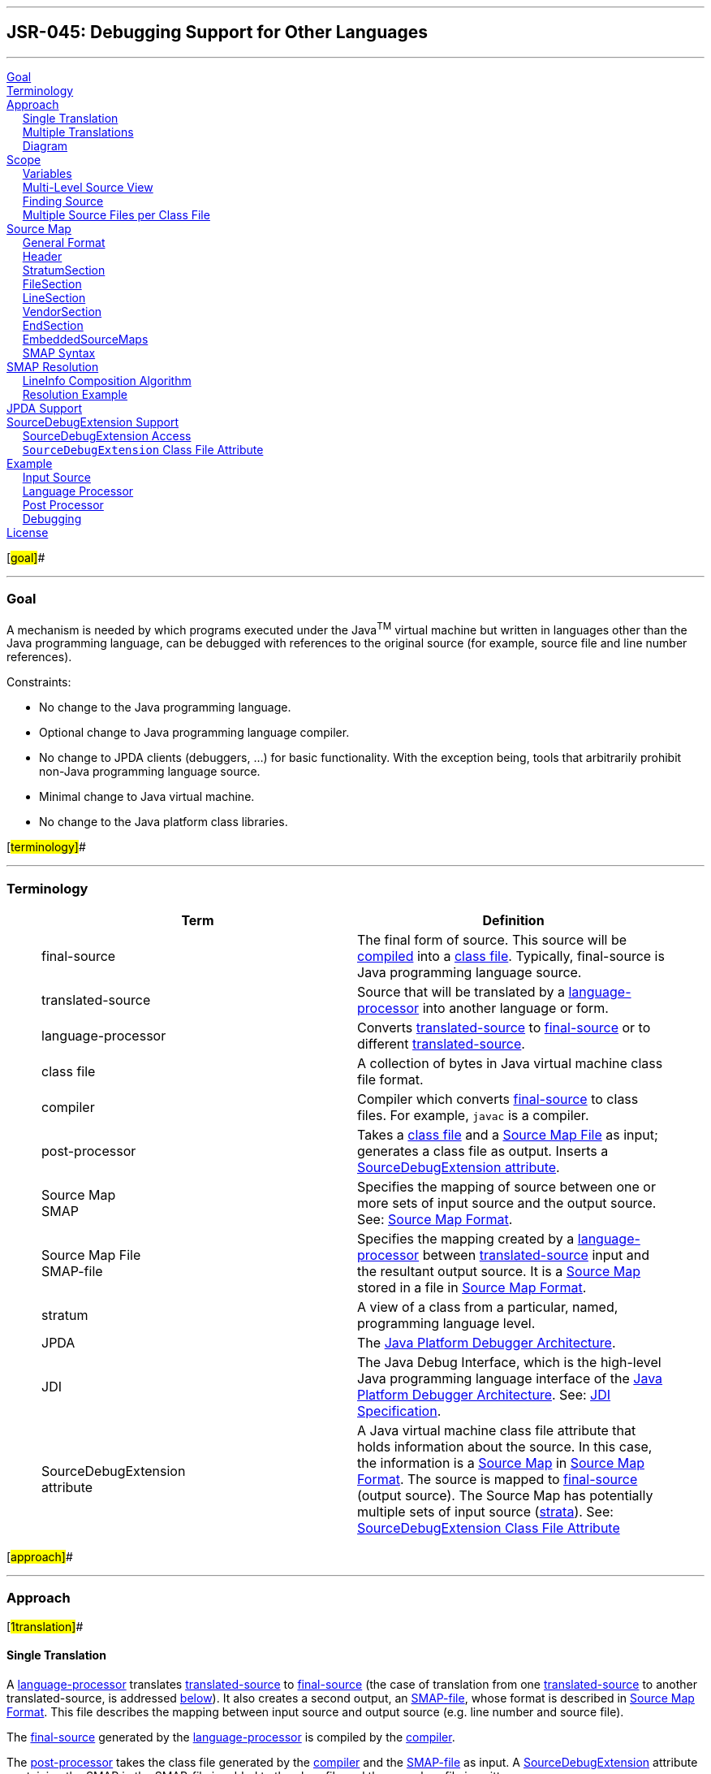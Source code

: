 '''''

== JSR-045: Debugging Support for Other Languages

'''''

link:#goal[Goal] +
link:#terminology[Terminology] +
link:#approach[Approach] +
     link:#1translation[Single Translation] +
     link:#ntranslation[Multiple Translations] +
     link:#diagram[Diagram] +
link:#scope[Scope] +
     link:#variables[Variables] +
     link:#sourceviews[Multi-Level Source View] +
     link:#findingsource[Finding Source] +
     link:#multiplesource[Multiple Source Files per Class File] +
link:#sourcemapformat[Source Map] +
     link:#general[General Format] +
     link:#HeaderDesc[Header] +
     link:#StratumSectionDesc[StratumSection] +
     link:#FileSectionDesc[FileSection] +
     link:#LineSectionDesc[LineSection] +
     link:#VendorSectionDesc[VendorSection] +
     link:#EndSectionDesc[EndSection] +
     link:#EmbeddedSourceMapsDesc[EmbeddedSourceMaps] +
     link:#syntax[SMAP Syntax] +
link:#Resolution[SMAP Resolution] +
     link:#Algorithm[LineInfo Composition Algorithm] +
     link:#ResExample[Resolution Example] +
link:#jpdasupport[JPDA Support] +
link:#sde[SourceDebugExtension Support] +
     link:#sdeaccess[SourceDebugExtension Access] +
     link:#attribute[`SourceDebugExtension` Class File Attribute] +
link:#example[Example] +
     link:#InputSource[Input Source] +
     link:#LanguageProcessor[Language Processor] +
     link:#PostProcessor[Post Processor] +
     link:#Debugging[Debugging] +
link:#license[License] +

[#goal]##

'''''

=== Goal

A mechanism is needed by which programs executed under the Java^TM^ virtual machine but written in languages other than the Java programming language, can be debugged with references to the original source (for example, source file and line number references).

Constraints:

* No change to the Java programming language.
* Optional change to Java programming language compiler.
* No change to JPDA clients (debuggers, ...) for basic functionality. With the exception being, tools that arbitrarily prohibit non-Java programming language source.
* Minimal change to Java virtual machine.
* No change to the Java platform class libraries.

[#terminology]##

'''''

=== Terminology

____
[width="100%",cols="<50%,50%",options="header",]
|===
|Term |Definition
|[#FinalSource]#final-source# |The final form of source. This source will be link:#compiler[compiled] into a link:#class-file[class file]. Typically, final-source is Java programming language source.
|[#TranslatedSource]#translated-source# |Source that will be translated by a link:#language-processor[language-processor] into another language or form.
|[#language-processor]#language-processor# |Converts link:#TranslatedSource[translated-source] to link:#FinalSource[final-source] or to different link:#TranslatedSource[translated-source].
|[#class-file]#class file# |A collection of bytes in Java virtual machine class file format.
|[#compiler]#compiler# |Compiler which converts link:#FinalSource[final-source] to class files. For example, `javac` is a compiler.
|[#post-processor]#post-processor# |Takes a link:#class-file[class file] and a link:#sourcemapfile[Source Map File] as input; generates a class file as output. Inserts a link:#SourceDebugExtension[SourceDebugExtension attribute].
|[#SMAP]#Source Map# +
SMAP |Specifies the mapping of source between one or more sets of input source and the output source. See: link:#sourcemapformat[Source Map Format].
|[#sourcemapfile]#Source Map File# +
SMAP-file |Specifies the mapping created by a link:#language-processor[language-processor] between link:#TranslatedSource[translated-source] input and the resultant output source. It is a link:#SMAP[Source Map] stored in a file in link:#sourcemapformat[Source Map Format].
|[#stratum]#stratum# |A view of a class from a particular, named, programming language level.
|[#JPDA]#JPDA# |The http://java.sun.com/products/jpda[Java Platform Debugger Architecture].
|[#JDI]#JDI# |The Java Debug Interface, which is the high-level Java programming language interface of the http://java.sun.com/products/jpda[Java Platform Debugger Architecture]. See: http://java.sun.com/products/jpda/guide/jpda/jdi/[JDI Specification].
|[#SourceDebugExtension]#SourceDebugExtension +
attribute# |A Java virtual machine class file attribute that holds information about the source. In this case, the information is a link:#SMAP[Source Map] in link:#sourcemapformat[Source Map Format]. The source is mapped to link:#FinalSource[final-source] (output source). The Source Map has potentially multiple sets of input source (link:#stratum[strata]). See: link:#attribute[SourceDebugExtension Class File Attribute]
|===
____

[#approach]##

'''''

=== Approach

[#1translation]##

==== Single Translation

A link:#language-processor[language-processor] translates link:#TranslatedSource[translated-source] to link:#FinalSource[final-source] (the case of translation from one link:#TranslatedSource[translated-source] to another translated-source, is addressed link:#ntranslations[below]). It also creates a second output, an link:#sourcemapfile[SMAP-file], whose format is described in link:#sourcemapformat[Source Map Format]. This file describes the mapping between input source and output source (e.g. line number and source file).

The link:#FinalSource[final-source] generated by the link:#language-processor[language-processor] is compiled by the link:#compiler[compiler].

The link:#post-processor[post-processor] takes the class file generated by the link:#compiler[compiler] and the link:#sourcemapfile[SMAP-file] as input. A link:#SourceDebugExtension[SourceDebugExtension] attribute containing the SMAP in the SMAP-file is added to the class file and the new class file is written.

Optionally, the link:#compiler[compiler] may take both link:#FinalSource[final-source] and the SMAP-file as input, and perform both compilation and installation of the SourceDebugExtension.

When the resultant program is debugged using a debugging tool based on the Java Debug Interface (link:#JDI[JDI]) of link:#JPDA[JPDA], the final-source line number information is converted to the specified language view (link:#stratum[strata]).

[#ntranslation]##

==== Multiple Translations

A language-processor might translate source into source which will become input to another language-processor, and so on. Eventually, after possibly many translated-source forms, final-source is produced. Each translation produces SMAP information. This information must be preserved and placed in context, so that each link:#stratum[stratum] can be mapped to the final-source.

A language-processor checks for an link:#sourcemapfile[SMAP-file] in a location parallel to that of the input source. For example, if the source repository is a file system and the input source is located at _path_ __name__`.`_extension_ then _path_ __name__`.`__extension__`.smap` will be checked for an SMAP. The input SMAPs will be copied into the generated SMAP. See link:#OpenEmbeddedSectionDesc[OpenEmbeddedSection] for specifics on the embedding of input SMAPs.

In the case of multiple translations, the link:#post-processor[post-processor] must resolve the embedded SMAPs. See link:#Resolution[SMAP Resolution].

Note that final-source need not be Java programming language source, as compilers for other languages may directly generate class files, including the `SourceFile` and `LineNumberTable` class file attributes. SMAPs and the mechanism presented here are still useful for handling multiple translations.

A programming language implementor, directly generating class files might also choose to generate SMAPs (thus functioning as both language-processor and compiler) since the SMAP is useful for describing source configurations (such as multiple source files per class file) which cannot be represented with the `SourceFile` and `LineNumberTable` attributes. In this case, the input is translated-source and the final-source is represented in the attributes but is never generated.

[#diagram]##

==== Diagram

This diagram demonstrates data flow. The particular case shown has two levels of translation, with file inclusion on the second level (as is the case in the example in link:#Resolution[SMAP Resolution]).

         

 

         

 

         

 

         

 

         

 

         

 

         

 

         

 

         

 

         

    

 

    

|

 TS~0a~

 

    

 

    

 

    

 

    

 

    

|

 TS~0b~

 

    

    

 

    

|

    

 

    

 

    

 

    

 

    

 

    

|

    

 

    

[cols="^",]
|===
|language-processor~0~
|===

 

    

 

    

 

[cols="^",]
|===
|language-processor~0~
|===

    

|

    

 

    

|

    

 

    

 

    

 

    

|

    

 

    

|

    

    

|

 TS~1a~

 

    

|

 SMAP~1a~

 

    

 

    

 

    

|

 TS~1b~

 

    

|

 SMAP~1b~

    

|

    

 

    

|

    

 

    

 

    

 

    

|

    

 

    

|

    

[cols="^",]
|===
|language-processor~1~
|===

    

 

    

 

    

 

    

|

    

 

    

|

    

 

    

 

    

 

    

    

 

    

 

    

 

    

|

 FS

 

    

|

 SMAP~2~

 

    

 

    

 

    

 

    

    

 

    

 

    

 

    

|

    

 

    

|

    

 

    

 

    

 

    

    

 

    

 

    

 

[cols="^",]
|===
|compiler
|===

 

    

|

    

 

    

 

    

 

    

    

 

    

 

    

 

    

|

    

 

    

|

    

 

    

 

    

 

    

    

 

    

 

    

 

    

|

 class file

|

    

 

    

 

    

 

    

 

    

    

 

    

 

    

 

    

|

    

 

    

|

    

 

    

 

    

 

    

    

 

    

 

    

 

[cols="^",]
|===
|post-processor
|===

 

    

 

    

 

    

    

 

    

 

    

 

    

 

    

|

    

 

    

 

    

 

    

 

    

    

 

    

 

    

 

    

 

    

|

 class file

 

    

 

    

 

    

    

 

    

 

    

 

    

 

    

|

    

 

    

 

    

 

    

 

    

    

 

    

 

    

 

[cols="^",]
|===
|Java virtual machine
|===

 

    

 

    

 

    

    

 

    

 

    

 

    

|

    

 

    

|

    

 

    

 

    

 

    

    

 

    

 

    

 

    

|

 FS location  

|

 SMAP via SourceDebugExtension

 

    

    

 

    

 

    

 

    

|

    

 

    

|

    

 

    

 

    

 

    

    

 

    

 

    

 

[cols="^",]
|===
|JPDA
|===

 

    

 

    

 

    

    

 

    

 

    

 

    

 

    

|

    

 

    

 

    

 

    

 

    

    

 

    

 

    

 

    

 

    

|

 TS location

 

    

 

    

 

    

    

 

    

 

    

 

    

 

    

|

    

 

    

 

    

 

    

 

    

    

 

    

 

    

 

[cols="^",]
|===
|debugger application
|===

 

    

 

    

 

    

Where `TS` is link:#TranslatedSource[translated-source] and `FS` is link:#FinalSource[final-source].

[#scope]##

'''''

=== Scope

[#variables]##

==== Variables

The complexity of mapping semantics (like variable and data views) across languages has been discussed. And it has been agreed that this issue will wait for a possible subsequent JSR.

[#sourceviews]##

==== Multi-Level Source View

The ability to choose the source level to view is addressed in this JSR. These are referred to as link:#stratum[strata].

[#findingsource]##

==== Finding Source Files

Currently, link:#FinalSource[final-source] is found by combining the follow elements:

* A source path
* The package name converted to a directory path
* The source file name from a link:#JDI[JDI] call (derived from the `SourceFile` class file attribute

Since existing debuggers use this mechanism (the only way for an existing debugger to find link:#TranslatedSource[translated-source]) each aspect must be addressed:

* The source path must be set-up to include translated-source directories
* Source must be placed in a directory corresponding to the package
* The link:#JDI[JDI] call must return the translated-source name.

For debuggers written against the new APIs, a new method has been added which returns the source path - this makes the translated-source directory structure flexible.

[#multiplesource]##

==== Multiple Source Files per Class File

When an inclusion mechanism is used, a class file will contain source from multiple link:#TranslatedSource[translated-source] files. The SourceFile attribute of class files only associates one source file with a class file which is one reason the approach of simply rewriting the `SourceFile` and `LineNumberTable` attributes had to be abandoned. The SMAP allows a virtually unlimited number of source files per stratum.

[#sourcemapformat]##

'''''

=== Source Map Format

A Source Map (SMAP) describes a mapping between source positions in an input language (link:#TranslatedSource[translated-source]) and source positions in a generated output language. A view of the source through such a mapping is called a link:#stratum[stratum]. The link:#sourcemapfile[SMAP-file] contains an unresolved SMAP. The link:#SourceDebugExtension[SourceDebugExtension] class file attribute, when used as described in this document, contains an SMAP. The SMAP stored in a SourceDebugExtension attribute must be link:#Resolution[resolved], and thus will have no link:#EmbeddedSourceMapsDesc[embedded SMAPs] and will have the link:#FinalSource[final-source] language as the output language.

An SMAP consists of a header and one or more sections of mapping information.

There are currently seven types of section: stratum sections, file sections, line sections, vendor sections, end sections, and open and close embedded sections. New section types may be added in the future - to facilitate this, any unknown sections must be ignored without error.

The semantics of each section is discussed below. For clarity, an informal description of the syntax of each section is included in the discussion. See the link:#syntax[formal SMAP syntax] for syntax questions.

[#general]##

==== General Format

The SMAP consists of lines of http://www.unicode.org/unicode/standard/standard.html[Unicode] text, with a concrete representation of http://ietf.org/rfc/rfc2279.txt[UTF-8]. Line termination is with line-feed, carriage-return or carriage-return followed by line-feed. Because SMAPs are included in class files, size of the SMAP was an important constraint on the format chosen for them.

[#HeaderDesc]##

==== Header

The first line of an SMAP is the four letters "`SMAP`" which identifies it as an SMAP. The next line is the name of the generated file. This name is without path information (and thus if the generated file is final-source, the name should match the `SourceFile` class file attribute). The last line of the header is the default stratum for this class. The default stratum is the stratum used when a debugger does not explicitly specify interest in another stratum. In an unresolved SMAP the default stratum can be unspecified (blank line). In a resolved SMAP the default stratum must be specified. A specified stratum must either be one represented with a stratum section or "`Java`" which indicates the standard final-source information should be used by default.

[#StratumSectionDesc]##

==== StratumSection

An SMAP may map more than one link:#TranslatedSource[translated-source] to the output source (the output source is link:#FinalSource[final-source] if the SMAP is in a link:#SourceDebugExtension[SourceDebugExtension]). A view of the source is a stratum (whether viewed as translated-source or final-source). Each translated-source language should have its own stratum section with a unique stratum name. The final-source stratum (named "`Java`") is created automatically and should not have a stratum section. The stratum section should be followed by a file section and a line section which will be associated with that stratum.

The format of the section is simply the stratum section marker "`*S`" followed by the name of the stratum. The section ends with a line termination. One link:#FileSectionDesc[FileSection] and one link:#LineSectionDesc[LineSection] (in either order) must follow the StratumSection (before the next StratumSection or the link:#EndSectionDesc[EndSection]). One or more link:#VendorSectionDesc[VendorSection]s may follow a StratumSection. There must be at least one link:#StratumSection[`StratumSection`].

[#FileSectionDesc]##

==== FileSection

The file section describes the translated-source file names. Each line maps a file ID to a source name and, optionally, to a source path. File IDs are used only in the link:#LineSectionDesc[LineSection]. The source name is the name of the translated-source. The source path is the path to the translated-source, the "/" symbol is translated to the local file separator. In the case where the source repository is a file system, source name is the file name (without directory information) and source path is a path name (often relative to one of the compilation source paths). For example: `Bar.foo` would be a source name, and `here/there/Bar.foo` would be a source path. The first file line denotes the primary file.

The format of the file section is the file section marker "`*F`" on a line by itself, followed by file information. File information has two forms, source name only and source name / source path. The source name only form is one line: the integer file ID followed by the source name. The source name / source path form is two lines: a plus sign "`+`", file ID, and source name on the first line and the source path on the second. The file ID must be unique within the file section. A link:#FileSection[`FileSection`] may only occur after a link:#StratumSection[`StratumSection`]. The link:#FileName[`FileName`] must have at least one character. The link:#AbsoluteFileName[`AbsoluteFileName`], if specified, must have at least one character.

For example:

____
....
*F
+ 1 Foo.xyz
here/there/Foo.xyz
2 Incl.xyz
....
____

declares two source files. File ID #1 has source name "`Foo.xyz`" and source path "`here/there/Foo.xyz`". File ID #2 has source name "`Incl.xyz`" and a source path to be computed by the debugger.

[#LineSectionDesc]##

==== LineSection

The line section (link:#LineSection[`LineSection`]) associates line numbers in the output source with line numbers and source names in the input source.

The format of the line section is the line section marker "`*L`" on a line by itself, followed by the lines of link:#LineInfo[`LineInfo`]. Each link:#LineInfo[`LineInfo`] has the form:

____
` InputStartLine # LineFileID , RepeatCount : OutputStartLine , OutputLineIncrement`
____

where all but

____
` InputStartLine : OutputStartLine`
____

are optional.

A range of output source lines is mapped to a single input source line. Each link:#LineInfo[`LineInfo`] describes link:#RepeatCount[`RepeatCount`] of these mappings. link:#OutputLineIncrement[`OutputLineIncrement`] specifies the number of lines in the output source range; this line increment is applied to each mapping in the link:#LineInfo[`LineInfo`]. The source file containing the input source line is specified by link:#LineFileID[`LineFileID`] via the link:#FileSectionDesc[FileSection].

More precisely, for each `n` between zero and

____
....
RepeatCount - 1
....
____

the input source line number

____
....
InputStartLine + n
....
____

maps to the output source line numbers from

____
....
OutputStartLine + (n * OutputLineIncrement)
....
____

through

____
....
OutputStartLine + ((n + 1) * OutputLineIncrement) - 1
....
____

If absent link:#RepeatCount[`RepeatCount`] and link:#OutputLineIncrement[`OutputLineIncrement`] default to one. If absent link:#LineFileID[`LineFileID`] defaults to the most recent value (initially zero).

The first line of a file is line one. link:#RepeatCount[`RepeatCount`] is greater than or equal to one. Each link:#LineFileID[`LineFileID`] must be a file ID present in the link:#FileSectionDesc[FileSection]. link:#InputStartLine[`InputStartLine`] is greater than or equal to one. link:#OutputStartLine[`OutputStartLine`] is greater than or equal to one. link:#OutputLineIncrement[`OutputLineIncrement`] is greater than or equal to zero. A link:#LineSection[`LineSection`] may only occur after a link:#StratumSection[`StratumSection`].

For example:

....
      *L
      123:207
      130,3:210
      140:250,7
      160,3:300,2
....

Creates this mapping

____
Input Source
____

Output Source

Line

Begin Line

End Line

123

207

207

130

210

210

131

211

211

132

212

212

140

250

256

160

300

301

161

302

303

162

304

305

Note that multiple link:#LineInfo[`LineInfo`] may map multiple input source lines to a single output source line, when such a link:#LineSection[`LineSection`] is being used to map output source lines to input source lines, a first matching link:#LineInfo[`LineInfo`] rule applies.

Note also that multiple link:#LineInfo[`LineInfo`] may map a single input source line to a multiple, possibly disjoint, output source lines, when such a link:#LineSection[`LineSection`] is being used to map input source lines to output source lines, a first matching link:#LineInfo[`LineInfo`] rule again applies.

[#VendorSectionDesc]##

==== VendorSection

The vendor section is for vendor specific information.

The format is "`*V`" on the first line to mark the section. The second line is the vendor ID which is formed by the same rules by which unique package names are formed in the Java language specification, second edition http://java.sun.com/docs/books/jls/second_edition/html/packages.doc.html#40169[(�7.7) Unique Package Names]. It includes the following lines until another section marker.

[#EndSectionDesc]##

==== EndSection

The end section marks the end of an SMAP, it consists simply of a "`*E`" marker. The end section must be the last line of an SMAP.

[#EmbeddedSourceMapsDesc]##

==== EmbeddedSourceMaps

The link:#OpenEmbeddedSectionDesc[`OpenEmbeddedSection`] marks the beginning and link:#CloseEmbeddedSectionDesc[`CloseEmbeddedSection`] the end of a set of link:#EmbeddedSourceMaps[`EmbeddedSourceMaps`]. These SMAPs correspond to the input source for a language-processor. The stratum of the language-processor is indicated on both sections. These sections must not occur in a link:#Resolution[resolved] SMAP.

The format is the "`*O`" marker and the name of the output stratum on the first line. This is followed by the set of embedded SMAPs. The embedded SMAPs are included "whole" - from the `SMAP` to the link:#EndSection[`EndSection`] "`*E`" marker - inclusive. Finally, the "`*C`" marker and the name of the output stratum on the last line terminates the embedded SMAPs.

[#syntax]##

==== SMAP Syntax

____
....
SMAP:
            Header { Section } EndSection

Header:
            ID OutputFileName DefaultStratumId

ID:
            SMAP CR

OutputFileName:
            NONASTERISKSTRING CR

DefaultStratumId:
            NONASTERISKSTRING CR

Section:
            StratumSection
            FileSection
            LineSection
            EmbeddedSourceMaps
            VendorSection
            FutureSection

EmbeddedSourceMaps:
            OpenEmbeddedSection { SMAP } CloseEmbeddedSection

OpenEmbeddedSection:
            *O StratumID CR

CloseEmbeddedSection:
            *C StratumID CR

StratumSection:
            *S StratumID CR

StratumID:
            NONASTERISKSTRING

LineSection:
            *L CR { LineInfo }

LineInfo:
            InputLineInfo : OutputLineInfo CR

InputLineInfo:
            InputStartLine , RepeatCount
            InputStartLine

OutputLineInfo:
            OutputStartLine , OutputLineIncrement
            OutputStartLine

InputStartLine:
            NUMBER
            NUMBER # LineFileID

LineFileID:
            FileID

RepeatCount:
            NUMBER

OutputStartLine:
            NUMBER

OutputLineIncrement:
            NUMBER

FileSection:
            *F CR { FileInfo }

FileInfo:
            FileID FileName CR
            + FileID FileName CR AbsoluteFileName CR

FileID:
            NUMBER

FileName:
            NONASTERISKSTRING

AbsoluteFileName:
            NONASTERISKSTRING

VendorSection:
            *V CR VENDORID CR { VendorInfo }

VendorInfo:
            NONASTERISKSTRING CR

FutureSection:
            * OTHERCHAR CR { FutureInfo }

FutureInfo:
            NONASTERISKSTRING CR

EndSection:
            *E CR
....
____

Where _\{x}_ denotes zero or more occurrences of _x_. And where the terminals are defined as follows (whitespace is a sequence of zero or more spaces or tabs):

Terminals

`NONASTERISKSTRING`

Any sequence of characters (excluding the terminal carriage-return or new-line) which does not start with "*". Leading whitespace is ignored.

`NUMBER`

Non negative decimal integer. The number is terminated by the first non-digit character. Leading and trailing whitespace is ignored.

`CR`

a line terminator: carriage-return, carriage-return followed by new-line or new-line.

`OTHERCHAR`

Any character (other than carriage-return, new-line, space or tab) not already used as a section header (not S,F,L,V,O,C or E).

`VENDORID`

A sequence of characters that identifies a vendor. The name is formed by the same rules that unique package names are formed in the Java language specification. Leading and trailing whitespace is ignored. The terminal carriage-return or new-line is excluded.

[#Resolution]##

'''''

=== SMAP Resolution

Before the SMAP in a SMAP-file can be installed into the SourceDebugExtension attribute it must be resolved into an SMAP with no embedded SMAPs and with final-source as the output source. A set of link:#EmbeddedSourceMapsDesc[embedded SMAPs] is specific to a stratum and is resolved in the context of the matching StratumSection in the outer SMAP. The resolved SMAP includes StratumSections computed from each set of embedded SMAPs as well as the unchanged StratumSections of the outer SMAP. If embedded SMAPs are nested, the inner-most is resolved first.

The structure of an SMAP with embedded SMAPs is as follows:

____
`SMAP` +
  ... +
`*O` _B_ +
`SMAP` +
  ... +
`*S` _A_ +
  ... +
`*E` +
`*C` _B_ +
  ... +
`*S` _B_ +
  ... +
`*E`
____

The structure is a set of embedded SMAPs (for a stratum, here named _B_), an outer StratumSection (for _B_), and an embedded SMAP with a StratumSection (for a stratum, here named _A_). Note that: there may be many sets of embedded SMAPs, many embedded SMAPs within the set of embedded SMAPs, and many StratumSections within an SMAP. A StratumSection maps source information from its stratum to an output stratum. Thus, the embedded StratumSection maps stratum _A_ to stratum _B_. We know it is mapped to stratum _B_ because the set of embedded SMAPs for stratum _B_ corresponds to the input for the language-processor for _B_. The outer StratumSection maps stratum _B_ to its output stratum (let's call this stratum _C_), if the shown SMAP is the outer-most SMAP then stratum _C_ is the final-source stratum. The purpose of resolution is to create a non-embedded StratumSection for _A_ which maps to _C_ (all StratumSections within an SMAP must map to the same output stratum, in a resolved outer-most SMAP all StratumSections will map to the final-source stratum). This is done by composing the mapping in the embedded StratumSection (from _A_ to _B_) with the mapping in the outer StratumSection (from _B_ to _C_). Since there may be many embedded StratumSections for _A_, these sections must be merged.

A StratumSection is computed for each stratum present in the embedded SMAPs. The computed StratumSection is the merge of each embedded StratumSection, for that stratum. Line number information is composed with the line number information of the outer StratumSection (note that the embedded StratumSections cannot be for the same stratum as the outer StratumSection). Specifically, a computed StratumSection consists of a merged link:#FileSectionDesc[FileSection], a composed link:#LineSectionDesc[LineSection], and direct copies of any link:#VendorSectionDesc[VendorSection]s or unknown sections. The merged FileSection includes each unique link:#FileInfo[FileInfo], with FileIDs reassigned to be unique. The composition the LineSections is described in the algorithm below.

[#Algorithm]##

==== LineInfo Composition Algorithm

The following pseudo-code sketches the algorithm for resolving LineInfo in embedded SMAPs. LineInfo resolution is by composition - discussed above. An embedded LineInfo which maps stratum _A_ to stratum _B_ is composed with an outer LineInfo which maps stratum _B_ to stratum _C_ to create a new resolved LineInfo which maps stratum _A_ to stratum _C_.

The SMAPs and their components are marked by subscript:

* Embedded SMAP - level~E~
* Outer StratumSection - level~O~
* Resolved computed StratumSection - level~R~

The inputs and outputs of the algorithm are LineInfo tuples. Line information is represented in this algorithm in its link:#LineInfo[LineInfo format] which is discussed in the link:#LineSectionDesc[LineSection] This algorithm is invoked for each LineInfo~E~ in each embedded SMAP.

....
ResolveLineInfo:
   InputStartLineE #LineFileIDE, RepeatCountE : OutputStartLineE, OutputLineIncrementE
as follows {
   if RepeatCountE > 0 then {
      for each LineInfoO in the stratum of the embedded SMAP:
         InputStartLineO #LineFileIDO, RepeatCountO: OutputStartLineO, OutputLineIncrementO
      which includes OutputStartLineE
          that is, InputStartLineO + N == OutputStartLineE
             for some offset into the outer input range N where 0 <= N < RepeatCountO
      and for which LineFileIDO has a sourceName matching the embedded SMAP's OutputFileName {
         compute the number of outer mapping repeations which can be applied
         available := RepeatCountO - N ;
         compute the number of embedded mapping repeations which can be applied
         completeCount := floor(available / OutputLineIncrementE) min RepeatCountE ;
         if completeCount > 0 then {
            output resolved LineInfo
               InputStartLineE # uniquify(LineFileIDE), completeCount :
               (OutputStartLineO + (N * OutputLineIncrementO)),
               (OutputLineIncrementE * OutputLineIncrementO) ;
            ResolveLineInfo
               (InputStartLineE + completeCount) #LineFileIDE, (RepeatCountE - completeCount) :
               (OutputStartLineE + completeCount * OutputLineIncrementE), OutputLineIncrementE ;
         } else {
            output resolved LineInfo
               InputStartLineE # uniquify(LineFileIDE), 1 :
               (OutputStartLineO + (N * OutputLineIncrementO)), available ;
            ResolveLineInfo
               InputStartLineE #LineFileIDE, 1 :
               (OutputStartLineE + available), (OutputLineIncrementE - available) ;
            ResolveLineInfo
               (InputStartLineE + 1) #LineFileIDE, (RepeatCountE - 1):
               (OutputStartLineE + OutputLineIncrementE), OutputLineIncrementE ;
         }
      }
   }
}
....

where _uniquify_ converts a LineFileID~E~ to a corresponding LineFileID~R~

[#ResExample]##

==== Resolution Example

The following example demonstrates resolution with this algorithm. The link:#example[general example] will provide context before walking through this example. In this example, `Incl.bar` is included by `Hi.bar`, but each is the result of a prior translation.

         

 

         

 

         

 

         

 

         

 

         

 

         

 

         

 

         

 

         

    

 

    

|

 Hi.foo

 

    

 

    

 

    

 

    

 

    

|

 Incl.foo

 

    

    

 

    

|

    

 

    

 

    

 

    

 

    

 

    

|

    

 

    

[cols="^",]
|===
|language-processor~Foo~
|===

 

    

 

    

 

[cols="^",]
|===
|language-processor~Foo~
|===

    

|

    

 

    

|

    

 

    

 

    

 

    

|

    

 

    

|

    

    

|

 Hi.bar

 

    

|

 Hi.bar.smap

 

    

 

    

 

    

|

 Incl.bar

 

    

|

 Incl.bar.smap

    

|

    

 

    

|

    

 

    

 

    

 

    

|

    

 

    

|

    

[cols="^",]
|===
|language-processor~Bar~
|===

    

 

    

 

    

 

    

|

    

 

    

|

    

 

    

 

    

 

    

    

 

    

 

    

 

    

|

 Hi.java

 

    

|

 Hi.java.smap

 

    

 

    

 

    

 

    

    

 

    

 

    

 

    

|

    

 

    

|

    

 

    

 

    

 

    

    

 

    

 

    

 

[cols="^",]
|===
|javac compiler
|===

 

    

|

    

 

    

 

    

 

    

    

 

    

 

    

 

    

|

    

 

    

|

    

 

    

 

    

 

    

    

 

    

 

    

 

    

|

 Hi.class

|

    

 

    

 

    

 

    

 

    

    

 

    

 

    

 

    

|

    

 

    

|

    

 

    

 

    

 

    

    

 

    

 

    

 

[cols="^",]
|===
|post-processor
|===

 

    

 

    

 

    

    

 

    

 

    

 

    

 

    

|

    

 

    

 

    

 

    

 

    

    

 

    

 

    

 

    

 

    

|

 Hi.class

 

    

 

    

 

    

If the unresolved SMAP (in `Hi.java.smap`) is as follows

____
[cols=",",]
|===
|` SMAP Hi.java Java` |  _Outer Header_
|` *O Bar` |  _link:#OpenEmbeddedSectionDesc[OpenEmbeddedSection]_
|` SMAP Hi.bar Java *S Foo *F 1 Hi.foo *L 1#1,5:1,2 *E` |  _Embedded SMAP (Hi.bar)_
|` SMAP Incl.bar Java *S Foo *F 1 Incl.foo *L 1#1,2:1,2 *E` |  _Embedded SMAP (Incl.bar)_
|` *C Bar` |  _link:#CloseEmbeddedSectionDesc[CloseEmbeddedSection]_
|` *S Bar *F 1 Hi.bar 2 Incl.bar *L 1#1:1 1#2,4:2 3#1,8:6` |  _Outer StratumSection_
|` *E` |  _Final link:#EndSectionDesc[EndSection]_
|===
____

The merged level~R~ FileSection is (in stratum `Foo`):

____
....
*F
1 Hi.foo
2 Incl.foo
....
____

The computation proceeds as follows --

[width="99%",cols="20%,16%,16%,16%,16%,16%",options="header",]
|===
|LineInfo~E~ |LineInfo~E~ +
recursion 1 |LineInfo~E~ +
recursion 2 |matching +
outer +
LineInfo~O~ |resolved +
LineInfo~R~ |discussion
|1#1,5:1,2 |  |  |1#1:1 |1#1,1:1,1 |`ResolveLineInfo` is called for `1#1,5:1,2` (from the first embedded SMAP - OutputFileName is `Hi.bar`). `1#1:1` is found as the outer StratumSection LineInfo~O~ with `InputStartLineO` of 1 and `LineFileIDO` has a sourceName matching `Hi.bar`. `N` is 0, and `completeCount` is 0, thus the _else_ branch is taken. `available` is 1 and thus output is `1#1,1:1,1`.
|  |1#1,1:2,1 |  |no match |  |The remaining half of the initial LineInfo~E~ mapping then must be resolved recursively, but there is no match and it is ignored.
|  |2#1,4:3,2 |  |3#1,8:6 |2#1,4:6,2 |The remaining mappings are also handled recursively. There is a matching LineInfo~O~. `N` is 0, and `completeCount` is 4, thus the _if_ branch is taken.
|  |  |6#1,0:11,2 |n/a |  |The recursive resolve descends deeper but does nothing since all of RepeatCount~E~ has been mapped. The first LineInfo~E~ is now resolved. Since it had only one LineInfo~E~ the first SMAP is also resolved.
|1#1,2:1,2 |  |  |1#2,4:2 |1#2,2:2,2 |Now for the second SMAP (OutputFileName is `Incl.bar`). FileID~E~ 1 in this SMAP is `Incl.foo` which corresponds to the remapped FileID~R~ 2. So the matching LineInfo~O~ is `1#2,4:2`. `N` is 0, and `completeCount` is 2, so the _if_ branch is taken.
|  |3#1,0:5,2 |  |n/a |  |The recursive resolve does nothing since all the maps have been handled. Resolution is complete.
|===

The resultant resolved SMAP is:

____
....
SMAP
Hi.java
Java
*S Foo
*F
1 Hi.foo
2 Incl.foo
*L
1#1,1:1,1
2#1,4:6,2
1#2,2:2,2
*S Bar
*F
1 Hi.bar
2 Incl.bar
*L
1#1:1
1#2,4:2
3#1,8:6
*E
....
____

[#jpdasupport]##

'''''

=== JPDA Support

The http://java.sun.com/products/jpda[Java Platform Debugger Architecture] in the Merlin release has been extended in support of debugging other languages. The new APIs and APIs with comments changed to include reference to link:#stratum[strata] are listed below:

New APIs

APIs with Changed Comments

http://java.sun.com/products/jpda/guide/jpda/jvmdi-spec.html[JVMDI]

`GetSourceDebugExtension`

` `

http://java.sun.com/products/jpda/guide/jpda/jdwp-spec.html[JDWP] - `ReferenceType` (2) Command Set

`SourceDebugExtension` Command (12)

` `

http://java.sun.com/products/jpda/guide/jpda/jdwp-spec.html[JDWP] - `VirtualMachine` (1) Command Set

`SetDefaultStratum` Command (19)

` `

http://java.sun.com/products/jpda/guide/jpda/jdi/index.html[JDI] - `VirtualMachine` interface

`void setDefaultStratum(String stratum)`

` `

`String getDefaultStratum()`

` `

http://java.sun.com/products/jpda/guide/jpda/jdi/index.html[JDI] - `ReferenceType` interface

`String sourceNames(String stratum)`

`String sourceName()`

`String sourcePaths(String stratum)`

 

`List allLineLocations(String stratum, String sourceName)`

`List allLineLocations()`

`List locationsOfLine(String stratum, String sourceName, int lineNumber)`

`List locationsOfLine(int lineNumber)`

`List availableStrata()`

` `

`String defaultStratum()`

` `

`String sourceDebugExtension()`

` `

http://java.sun.com/products/jpda/guide/jpda/jdi/index.html[JDI] - `Method` interface

`List allLineLocations(String stratum, String sourceName)`

`List allLineLocations()`

`List locationsOfLine(String stratum, String sourceName, int lineNumber)`

`List locationsOfLine(int lineNumber)`

http://java.sun.com/products/jpda/guide/jpda/jdi/index.html[JDI] - `Location` interface

` `

http://java.sun.com/products/jpda/guide/jpda/jdi/com/sun/jdi/Location.html[class comment] (strata defined)

`int lineNumber(String stratum)`

`int lineNumber()`

`String sourceName(String stratum)`

`String sourceName()`

`String sourcePath(String stratum)`

` `

`String sourcePath()`

` `

[#sde]##

'''''

=== SourceDebugExtension Support

Debugger applications frequently need debugging information about the source that exceeds what is delivered by the existing Java^TM^ Virtual Machine class file attributes (SourceFile, LineNumber, and LocalVariable). This is particularly true for debugging the source of other languages. In a distributed environment side files may not be accessible, the information must be directly associated with the class.

The solution is the addition of a class file attribute which holds a string; The string contains debugging information in a standardized format which allows for evolution and vendor extension.

[#sdeaccess]##

==== SourceDebugExtension Access

This string is made opaquely accessible at the three layers of the http://java.sun.com/products/jpda[Java Platform Debugger Architecture] (JPDA):

[cols=",",]
|===
|JVMDI |`GetSourceDebugExtension(jclass clazz, char **sourceDebugExtensionPtr)`
|JDWP |`SourceDebugExtension` Command (12) in the `ReferenceType` (2) Command Set
|JDI |`String sourceDebugExtension()` in the `ReferenceType` interface
|===

[#attribute]##

==== `SourceDebugExtension` Class File Attribute

Java virtual machine class file attributes are described in http://java.sun.com/docs/books/vmspec/2nd-edition/html/ClassFile.doc.html#43817[section 4.7] of the http://java.sun.com/docs/books/vmspec/2nd-edition/html/VMSpecTOC.doc.html[The Java Virtual Machine Specification]. The definition of the added attribute is in the context of The Java Virtual Machine Specification:

[width="100%",cols="100%",]
|===
a|
The `SourceDebugExtension` attribute is an optional attribute in the `attributes` table of the `ClassFile` structure. There can be no more than one `SourceDebugExtension` attribute in the `attributes` table of a given `ClassFile` structure.

The `SourceDebugExtension` attribute has the following format:

....
    SourceDebugExtension_attribute {
       u2 attribute_name_index;
       u4 attribute_length;
       u1 debug_extension[attribute_length];
    }
....

The items of the `SourceDebugExtension_attribute` structure are as follows:

`attribute_name_index`::
  The value of the `attribute_name_index` item must be a valid index into the `constant_pool` table. The `constant_pool` entry at that index must be a `CONSTANT_Utf8_info` structure representing the string `"SourceDebugExtension"`.
`attribute_length`::
  The value of the `attribute_length` item indicates the length of the attribute, excluding the initial six bytes. The value of the `attribute_length` item is thus the number of bytes in the `debug_extension[]` item.
`debug_extension[]`::
  The `debug_extension` array holds a string, which must be in UTF-8 format. There is no terminating zero byte.
  +
  The string in the `debug_extension` item will be interpreted as extended debugging information. The content of this string has no semantic effect on the Java Virtual Machine.

|===

[#example]##

'''''

=== Example

The example below shows how the process described above would apply to a tiny JSP program.

[#InputSource]##

==== Input Source

The input consists of two JSP files, the first is `Hello.jsp`:

[cols=">,",]
|===
|  1   |` <HTML>`
|  2   |` <HEAD>`
|  3   |` <TITLE>Hello Example</TITLE>`
|  4   |` </HEAD>`
|  5   |` <BODY>`
|  6   |` <%@ include file="greeting.jsp" %>`
|  7   |` </BODY>`
|  8   |` </HTML>`
|===

The second JSP file is the included file `greeting.jsp`:

[cols=">,",]
|===
|  1   |` Hello There!<P>`
|  2   |` Goodbye on <%= new Date() %>`
|===

[#LanguageProcessor]##

==== Language Processor

When a JSP compiler (the link:#language-processor[language-processor]) compiles these files it will produce two outputs - a Java programming language source file and a link:#sourcemapfile[SMAP-file]. The generated Java programming language source file is `HelloServlet.java`:

[cols=">,",]
|===
|  1   |` import javax.servlet.*;`
|  2   |` import javax.servlet.http.*;`
|  3   |` `
|  4   |` public class HelloServlet extends HttpServlet {`
|  5   |`   public void doGet(HttpServletRequest request,`
|  6   |`       HttpServletResponse response)`
|  7   |`       throws ServletException, IOException {`
|  8   |`     response.setContentType("text/html");`
|  9   |`     PrintWriter out = response.getWriter();`
|  10   |` // Hello.jsp:1`
|  11   |`     out.println("<HTML>");`
|  12   |` // Hello.jsp:2`
|  13   |`     out.println("<HEAD>");`
|  14   |` // Hello.jsp:3`
|  15   |`     out.println("<TITLE>Hello Example</TITLE>");`
|  16   |` // Hello.jsp:4`
|  17   |`     out.println("</HEAD>");`
|  18   |` // Hello.jsp:5`
|  19   |`     out.println("<BODY>");`
|  20   |` // greeting.jsp:1`
|  21   |`     out.println("Hello There!<P>");`
|  22   |` // greeting.jsp:2`
|  23   |`     out.println("Goodbye on " + new Date() );`
|  24   |` // Hello.jsp:7`
|  25   |`     out.println("</BODY>");`
|  26   |` // Hello.jsp:8`
|  27   |`     out.println("</HTML>");`
|  28   |`   }`
|  29   |` }`
|===

The generated link:#sourcemapfile[SMAP-file] is `HelloServlet.java.smap`:

____
....
SMAP
HelloServlet.java
JSP
*S JSP
*F
1 Hello.jsp
2 greeting.jsp
*L
1#1,5:10,2
1#2,2:20,2
7#1,2:24,2
*E
....
____

A couple things are interesting to note about this SMAP -- the user has chosen to make JSP the default stratum (perhaps by a command line option) and even though there are ten lines of input source and 29 lines of generated source, only three LineInfo lines describe the transformation: the first and last are for the lines before and after the include (respectively) and the middle is for the included file `greeting.jsp`.

The three LineInfo lines describe these mappings:

....
   1#1,5:10,2
        Hello.jsp:    line 1 ->  HelloServlet.java: lines 10, 11
                      line 2 ->                     lines 12, 13
                      line 3 ->                     lines 14, 15
                      line 4 ->                     lines 16, 17
                      line 5 ->                     lines 18, 19

   1#2,2:20,2
        greeting.jsp: line 1 ->  HelloServlet.java: lines 20, 21
                      line 2 ->                     lines 22, 23

   7#1,2:24,2
         Hello.jsp:   line 7 ->  HelloServlet.java: lines 24, 25
                      line 8 ->                     lines 26, 27
....

[#PostProcessor]##

==== Post Processor

Next `HelloServlet.java` is compiled by a Java programming language compiler (for example `javac`) producing the class file `HelloServlet.class`. Then the link:#post-processor[post-processor] is run. It takes `HelloServlet.class` and `HelloServlet.java.smap` as input. It creates a link:#SourceDebugExtension[SourceDebugExtension] attribute whose content is the SMAP in `HelloServlet.java.smap` and rewrites `HelloServlet.class` with this attribute.

[#Debugging]##

==== Debugging

Now the program is run under the control of a debugger (which is a client of link:#JDI[JDI]). Let's say we are stepping through this code and the debugger has just received a link:#JDI[JDI] `StepEvent` for the line that is just about to output `<BODY>`. The debugger's code might look like this (the `StepEvent` is in the variable `stepEvent`):

____
....
Location location = stepEvent.location();
String sourceName = location.sourceName("Java");
int lineNumber = location.lineNumber("Java");
displaySource(sourceName, lineNumber);
....
____

where `displaySource` is a debugger routine that displays a source location. Because the `Java` stratum has been specified `sourceName` would be `HelloServlet.java`, the `lineNumber` would be `19` and the displayed line would be:

____
....
out.println("<BODY>");
....
____

However, if `sourceName` and `lineNumber` were derived as follows:

____
....
String sourceName = location.sourceName("JSP");
int lineNumber = location.lineNumber("JSP");
....
____

Since the `JSP` stratum has been specified, `sourceName` would be `Hello.jsp`, the `lineNumber` would be `5` and the displayed line would be:

____
....
<BODY>
....
____

This occurs because the link:#SourceDebugExtension[SourceDebugExtension] attribute was stored when the VM read `HelloServlet.class` and it was retrieved with the SourceDebugExtension JDWP command which in turn caused the JVMDI function call GetSourceDebugExtension. The SMAP in the SourceDebugExtension was parsed which provided the above transformation of source location. Specifically, the line:

____
....
1#1,5:10,2
....
____

is the basis of this transformation - which refers to FileId #1

____
....
1 Hello.jsp
....
____

and whence the sourceName information. Since the default stratum specified in the SMAP is `JSP`, the code:

____
....
String sourceName = location.sourceName();
int lineNumber = location.lineNumber();
....
____

would have the same effect. Since this is the form code would have taken before these extensions were introduced, existing debuggers can be utilized if they are run under the new implementation of link:#JDI[JDI].

'''''

[#license]##

*Debugging Support for Other Languages Specification ("Specification")* +
*Version: 1.0* +
*Status: FCS* +
*Release: November 24, 2003*

*Copyright 2003 Sun Microsystems, Inc.*

*4150 Network Circle, Santa Clara, California 95054, U.S.A* +
*All rights reserved.*

*NOTICE; LIMITED LICENSE GRANTS*

Sun Microsystems, Inc. ("Sun") hereby grants you a fully-paid, non-exclusive, non-transferable, worldwide, limited license (without the right to sublicense), under the Sun's applicable intellectual property rights to view, download, use and reproduce the Specification only for the purpose of internal evaluation, which shall be understood to include developing applications intended to run on an implementation of the Specification provided that such applications do not themselves implement any portion(s) of the Specification.

Sun also grants you a perpetual, non-exclusive, worldwide, fully paid-up, royalty free, limited license (without the right to sublicense) under any applicable copyrights or patent rights it may have in the Specification to create and/or distribute an Independent Implementation of the Specification that: (i) fully implements the Spec(s) including all its required interfaces and functionality; (ii) does not modify, subset, superset or otherwise extend the Licensor Name Space, or include any public or protected packages, classes, Java interfaces, fields or methods within the Licensor Name Space other than those required/authorized by the Specification or Specifications being implemented; and (iii) passes the TCK (including satisfying the requirements of the applicable TCK Users Guide) for such Specification. The foregoing license is expressly conditioned on your not acting outside its scope. No license is granted hereunder for any other purpose.

You need not include limitations (i)-(iii) from the previous paragraph or any other particular "pass through" requirements in any license You grant concerning the use of your Independent Implementation or products derived from it. However, except with respect to implementations of the Specification (and products derived from them) that satisfy limitations (i)-(iii) from the previous paragraph, You may neither: (a) grant or otherwise pass through to your licensees any licenses under Sun's applicable intellectual property rights; nor (b) authorize your licensees to make any claims concerning their implementation's compliance with the Spec in question.

For the purposes of this Agreement: "_Independent Implementation_" shall mean an implementation of the Specification that neither derives from any of Sun's source code or binary code materials nor, except with an appropriate and separate license from Sun, includes any of Sun's source code or binary code materials; and "_Licensor Name Space_" shall mean the public class or interface declarations whose names begin with "java", "javax", "com.sun" or their equivalents in any subsequent naming convention adopted by Sun through the Java Community Process, or any recognized successors or replacements thereof.

This Agreement will terminate immediately without notice from Sun if you fail to comply with any material provision of or act outside the scope of the licenses granted above.

*TRADEMARKS*

No right, title, or interest in or to any trademarks, service marks, or trade names of Sun or Sun's licensors is granted hereunder.  Sun, Sun Microsystems, the Sun logo, Java, and the Java Coffee Cup logo are trademarks or registered trademarks of Sun Microsystems, Inc. in the U.S. and other countries.

*DISCLAIMER OF WARRANTIES*

THE SPECIFICATION IS PROVIDED "AS IS".  SUN MAKES NO REPRESENTATIONS OR WARRANTIES, EITHER EXPRESS OR IMPLIED, INCLUDING BUT NOT LIMITED TO, WARRANTIES OF MERCHANTABILITY, FITNESS FOR A PARTICULAR PURPOSE, OR NON-INFRINGEMENT, THAT THE CONTENTS OF THE SPECIFICATION ARE SUITABLE FOR ANY PURPOSE OR THAT ANY PRACTICE OR IMPLEMENTATION OF SUCH CONTENTS WILL NOT INFRINGE ANY THIRD PARTY PATENTS, COPYRIGHTS, TRADE SECRETS OR OTHER RIGHTS.  This document does not represent any commitment to release or implement any portion of the Specification in any product.

THE SPECIFICATION COULD INCLUDE TECHNICAL INACCURACIES OR TYPOGRAPHICAL ERRORS.  CHANGES ARE PERIODICALLY ADDED TO THE INFORMATION THEREIN; THESE CHANGES WILL BE INCORPORATED INTO NEW VERSIONS OF THE SPECIFICATION, IF ANY.  SUN MAY MAKE IMPROVEMENTS AND/OR CHANGES TO THE PRODUCT(S) AND/OR THE PROGRAM(S) DESCRIBED IN THE SPECIFICATION AT ANY TIME.  Any use of such changes in the Specification will be governed by the then-current license for the applicable version of the Specification.

*LIMITATION OF LIABILITY*

TO THE EXTENT NOT PROHIBITED BY LAW, IN NO EVENT WILL SUN OR ITS LICENSORS BE LIABLE FOR ANY DAMAGES, INCLUDING WITHOUT LIMITATION, LOST REVENUE, PROFITS OR DATA, OR FOR SPECIAL, INDIRECT, CONSEQUENTIAL, INCIDENTAL OR PUNITIVE DAMAGES, HOWEVER CAUSED AND REGARDLESS OF THE THEORY OF LIABILITY, ARISING OUT OF OR RELATED TO ANY FURNISHING, PRACTICING, MODIFYING OR ANY USE OF THE SPECIFICATION, EVEN IF SUN AND/OR ITS LICENSORS HAVE BEEN ADVISED OF THE POSSIBILITY OF SUCH DAMAGES.

You will indemnify, hold harmless, and defend Sun and its licensors from any claims arising or resulting from: (i) your use of the Specification; (ii) the use or distribution of your Java application, applet and/or clean room implementation; and/or (iii) any claims that later versions or releases of any Specification furnished to you are incompatible with the Specification provided to you under this license.

*RESTRICTED RIGHTS LEGEND*

U.S. Government: If this Specification is being acquired by or on behalf of the U.S. Government or by a U.S. Government prime contractor or subcontractor (at any tier), then the Government's rights in the Specification and accompanying documentation shall be only as set forth in this license; this is in accordance with 48 C.F.R. 227.7201 through 227.7202-4 (for Department of Defense (DoD) acquisitions) and with 48 C.F.R. 2.101 and 12.212 (for non-DoD acquisitions).

*REPORT*

You may wish to report any ambiguities, inconsistencies or inaccuracies you may find in connection with your use of the Specification ("Feedback"). To the extent that you provide Sun with any Feedback, you hereby: (i) agree that such Feedback is provided on a non-proprietary and non-confidential basis, and (ii) grant Sun a perpetual, non-exclusive, worldwide, fully paid-up, irrevocable license, with the right to sublicense through multiple levels of sublicensees, to incorporate, disclose, and use without limitation the Feedback for any purpose related to the Specification and future versions, implementations, and test suites thereof.

_(LFI#136249/Form ID#011801)_

'''''

Last modified: Fri Oct 3 14:48:10 PDT 2003

'''''

....


































....
